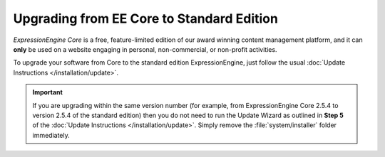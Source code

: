 Upgrading from EE Core to Standard Edition
==========================================
 
*ExpressionEngine Core* is a free, feature-limited edition of our award winning
content management platform, and it can **only** be used on a website engaging 
in personal, non-commercial, or non-profit activities.
 
To upgrade your software from Core to the standard edition ExpressionEngine, just follow the usual :doc:`Update Instructions
</installation/update>`.
 
.. important:: If you are upgrading within the same version number (for
   example, from ExpressionEngine Core 2.5.4 to version 2.5.4 of the standard edition) then you do not need to run the Update Wizard as outlined in **Step 5** of the :doc:`Update Instructions </installation/update>`. Simply remove the :file:`system/installer` folder immediately.